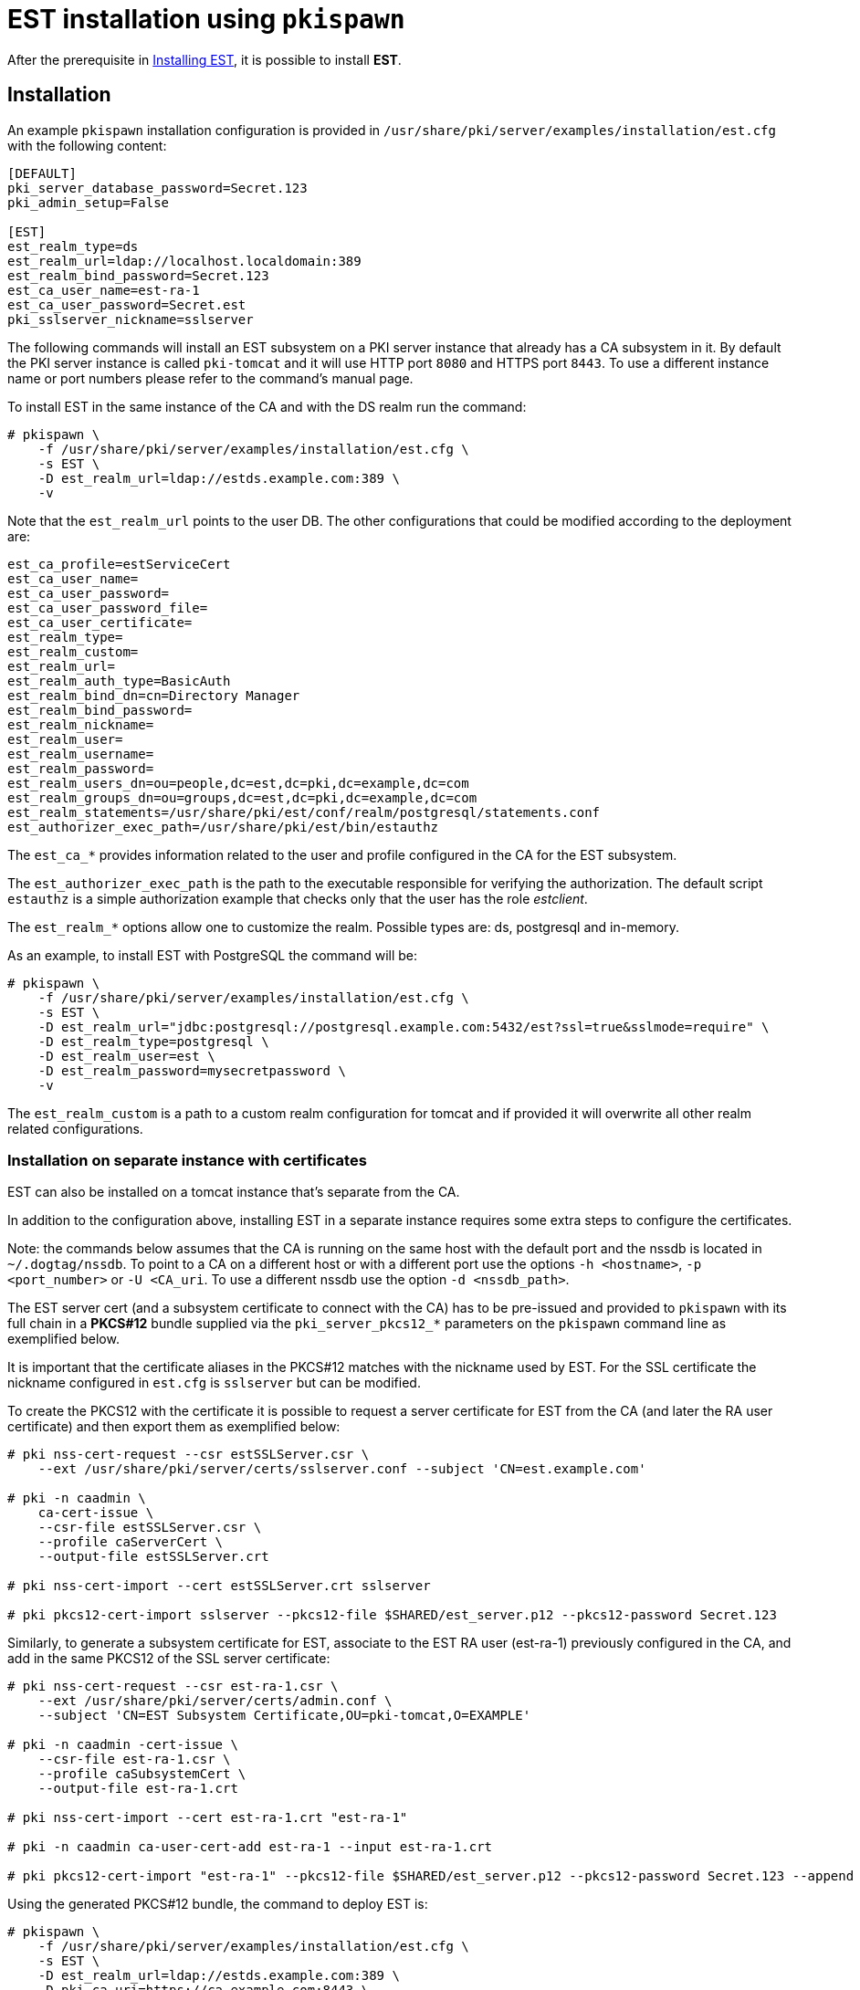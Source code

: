 = EST installation using `pkispawn` 

After the prerequisite in xref:../est/Installing-EST.adoc[Installing
EST], it is possible to install *EST*.


== Installation 

An example `pkispawn` installation configuration is provided in
`/usr/share/pki/server/examples/installation/est.cfg` with the following content:

----
[DEFAULT]
pki_server_database_password=Secret.123
pki_admin_setup=False

[EST]
est_realm_type=ds
est_realm_url=ldap://localhost.localdomain:389
est_realm_bind_password=Secret.123
est_ca_user_name=est-ra-1
est_ca_user_password=Secret.est
pki_sslserver_nickname=sslserver
----

The following commands will install an EST subsystem on a PKI server
instance that already has a CA subsystem in it. By default the PKI
server instance is called `pki-tomcat` and it will use HTTP port `8080`
and HTTPS port `8443`. To use a different instance name or port numbers
please refer to the command's manual page.

To install EST in the same instance of the CA and with the DS realm run the command:

----
# pkispawn \
    -f /usr/share/pki/server/examples/installation/est.cfg \
    -s EST \
    -D est_realm_url=ldap://estds.example.com:389 \
    -v
----

Note that the `est_realm_url` points to the user DB. The other configurations that could be modified according to the deployment are:

----
est_ca_profile=estServiceCert
est_ca_user_name=
est_ca_user_password=
est_ca_user_password_file=
est_ca_user_certificate=
est_realm_type=
est_realm_custom=
est_realm_url=
est_realm_auth_type=BasicAuth
est_realm_bind_dn=cn=Directory Manager
est_realm_bind_password=
est_realm_nickname=
est_realm_user=
est_realm_username=
est_realm_password=
est_realm_users_dn=ou=people,dc=est,dc=pki,dc=example,dc=com
est_realm_groups_dn=ou=groups,dc=est,dc=pki,dc=example,dc=com
est_realm_statements=/usr/share/pki/est/conf/realm/postgresql/statements.conf
est_authorizer_exec_path=/usr/share/pki/est/bin/estauthz
----

The `est_ca_*` provides information related to the user and profile
configured in the CA for the EST subsystem.

The `est_authorizer_exec_path` is the path to the executable
responsible for verifying the authorization. The default script
`estauthz` is a simple authorization example that checks only that the
user has the role _estclient_.

The `est_realm_*` options allow one to customize the realm. Possible types
are: ds, postgresql and in-memory.

As an example, to install EST with PostgreSQL the command will be:

----
# pkispawn \
    -f /usr/share/pki/server/examples/installation/est.cfg \
    -s EST \
    -D est_realm_url="jdbc:postgresql://postgresql.example.com:5432/est?ssl=true&sslmode=require" \
    -D est_realm_type=postgresql \
    -D est_realm_user=est \
    -D est_realm_password=mysecretpassword \
    -v
----

The `est_realm_custom` is a path to a custom realm configuration for
tomcat and if provided it will overwrite all other realm related
configurations.

=== Installation on separate instance with certificates 

EST can also be installed on a tomcat instance that’s separate from
the CA.

In addition to the configuration above, installing EST in a separate instance
requires some extra steps to configure the certificates.

Note: the commands below assumes that the CA is running on the same host with
the default port and the nssdb is located in `~/.dogtag/nssdb`. To
point to a CA on a different host or with a different port use the options `-h
<hostname>`, `-p <port_number>` or `-U <CA_uri`. To use a different
nssdb use the option `-d <nssdb_path>`.

The EST server cert (and a subsystem certificate to connect with the
CA) has to be pre-issued and provided to `pkispawn` with its full
chain in a *PKCS#12* bundle supplied via the `pki_server_pkcs12_*`
parameters on the `pkispawn` command line as exemplified below.

It is important that the certificate aliases in the PKCS#12 matches with
the nickname used by EST. For the SSL certificate the nickname configured
in `est.cfg` is `sslserver` but can be modified.

To create the PKCS12 with the certificate it is possible to
request a server certificate for EST from the CA (and later the
RA user certificate) and then export them as exemplified below:

----
# pki nss-cert-request --csr estSSLServer.csr \
    --ext /usr/share/pki/server/certs/sslserver.conf --subject 'CN=est.example.com'

# pki -n caadmin \
    ca-cert-issue \
    --csr-file estSSLServer.csr \
    --profile caServerCert \
    --output-file estSSLServer.crt

# pki nss-cert-import --cert estSSLServer.crt sslserver

# pki pkcs12-cert-import sslserver --pkcs12-file $SHARED/est_server.p12 --pkcs12-password Secret.123
----

Similarly, to generate a subsystem certificate for EST, associate to
the EST RA user (est-ra-1) previously configured in the CA, and add in the same
PKCS12 of the SSL server certificate:

----
# pki nss-cert-request --csr est-ra-1.csr \
    --ext /usr/share/pki/server/certs/admin.conf \
    --subject 'CN=EST Subsystem Certificate,OU=pki-tomcat,O=EXAMPLE'

# pki -n caadmin -cert-issue \
    --csr-file est-ra-1.csr \
    --profile caSubsystemCert \
    --output-file est-ra-1.crt

# pki nss-cert-import --cert est-ra-1.crt "est-ra-1"

# pki -n caadmin ca-user-cert-add est-ra-1 --input est-ra-1.crt

# pki pkcs12-cert-import "est-ra-1" --pkcs12-file $SHARED/est_server.p12 --pkcs12-password Secret.123 --append
----

Using the generated PKCS#12 bundle, the command to deploy EST is:

----
# pkispawn \
    -f /usr/share/pki/server/examples/installation/est.cfg \
    -s EST \
    -D est_realm_url=ldap://estds.example.com:389 \
    -D pki_ca_uri=https://ca.example.com:8443 \
    -D est_ca_user_password= \
    -D est_ca_user_certificate=est-ra-1 \
    -D pki_server_pkcs12_path=est_server.p12 \
    -D pki_server_pkcs12_password=Secret.123 \
    -v
----


=== Installation on separate instance without certificates 

If the PKCS#12 bundle certificates are not provided to `pkispawn`,
during the installation, the EST server cert will be issued
automatically using the profile configured for EST. The connection
with the CA uses the credentials (_username/password_) provided in the
configuration file. In such a case the CA signing certificate is
needed. Retrieving the certificate can be done in the CA server with
the command:

----
# pki-server cert-export ca_signing --cert-file ca_signing.crt
----

It is possible to install EST with the following command:

----
# pkispawn \
    -f /usr/share/pki/server/examples/installation/est.cfg \
    -s EST \
    -D est_realm_url=ldap://estds.example.com:389 \
    -D pki_ca_uri=https://ca.example.com:8443 \
    -D pki_cert_chain_path=ca_signing.crt \
    -D pki_cert_chain_nickname=caSigning \
    -v
----

After the installation it is possible to update the EST server
certificates with a new certificate using a different profile if the
EST released certificates are not meant for the server. Additionally,
a certificate for TLS authentication could be added in the EST nssdb
and configured in the file
`/var/lib/pki/pki-tomcat/conf/est/backend.conf`.


== Removing EST 

To remove the EST subsystem it is possible to use the `pkidestroy`
command as follow:

----
# pkidestroy -s EST -v
----

Note: the configuration and log folders are not removed. To remove
everything add the the options: `--remove-conf` `--remove-logs`.
